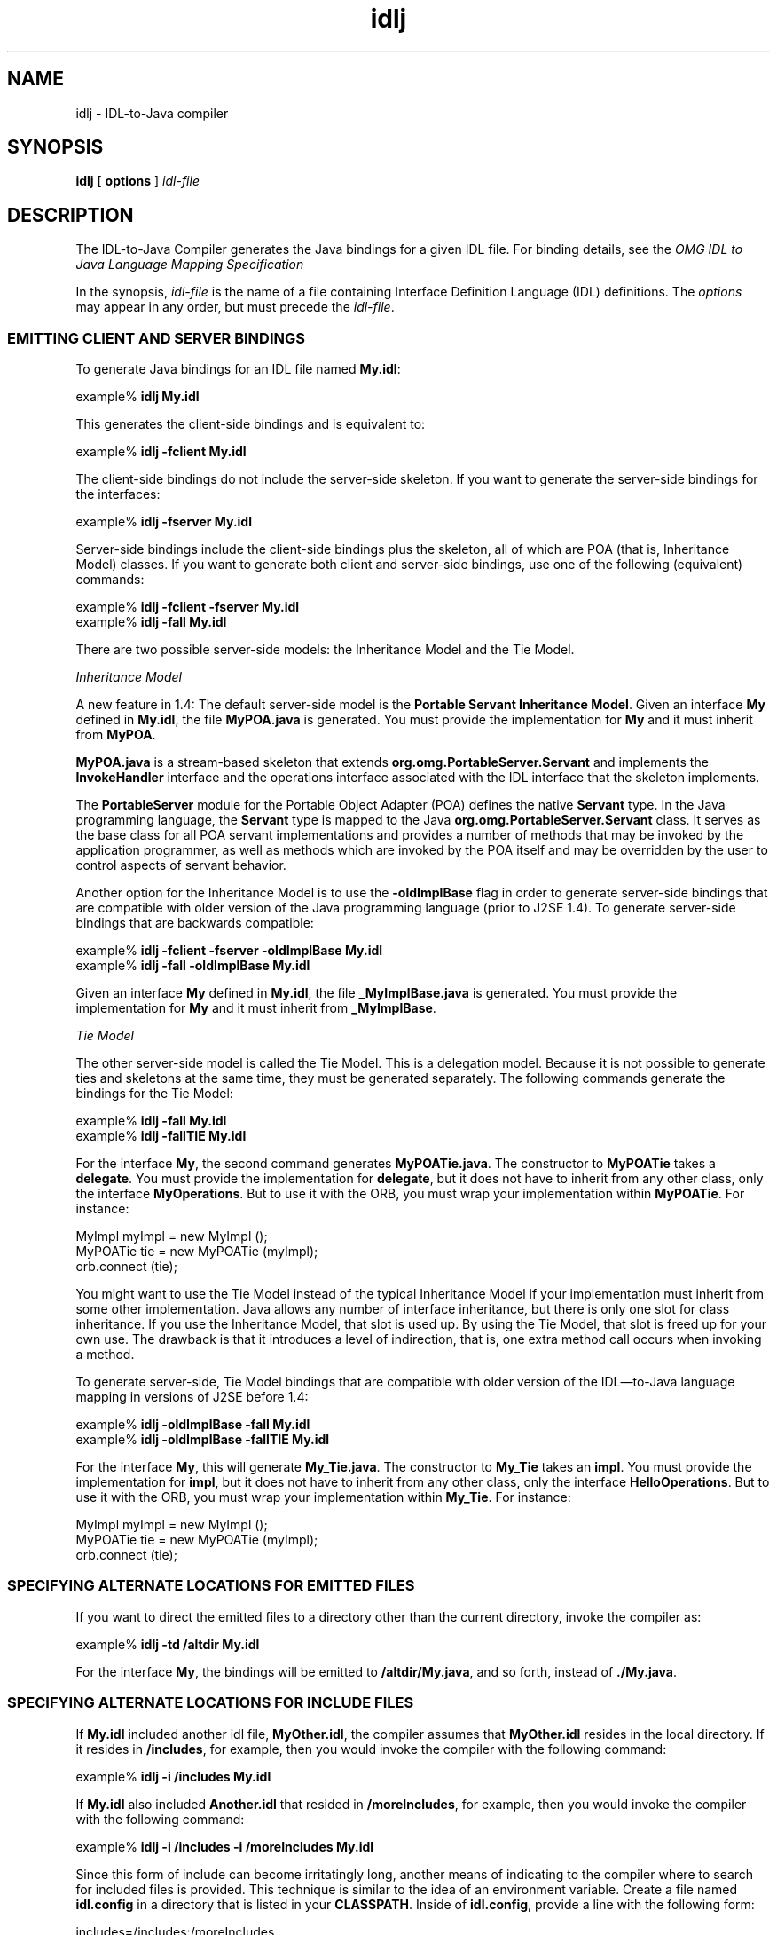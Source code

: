 .TH idlj 1  "23 Apr 2001"
.SH NAME
idlj \- IDL\-to\-Java compiler
.SH SYNOPSIS
.B idlj
[
.B options
]
.I idl\-file
.SH DESCRIPTION
The IDL\-to\-Java Compiler generates the Java bindings for a given IDL file. For binding details, see the 
.I "OMG IDL to Java Language Mapping Specification"
\. Some previous releases of the IDL\-to\-Java compiler were named \fBidltojava\fR.
.PP
In the synopsis, \fIidl\-file\fR is the name of a file containing Interface Definition Language (IDL) definitions. The \fIoptions\fR may appear in any order, but must precede the \fIidl\-file\fR.
.SS EMITTING\ CLIENT\ AND\ SERVER\ BINDINGS
To generate Java bindings for an IDL file named \fBMy.idl\fR:

.nf
   example% \fBidlj My.idl\fR
.fi
.PP
This generates the client\-side bindings and is equivalent to:

.nf
   example% \fBidlj \-fclient My.idl\fR
.fi
.PP
The client\-side bindings do not include the server\-side skeleton. If you want to generate the server\-side bindings for the interfaces:

.nf
   example% \fBidlj \-fserver My.idl\fR
.fi
.PP
Server\-side bindings include the client\-side bindings plus the skeleton, all of which are POA (that is, Inheritance Model) classes. If you want to generate both client and server\-side bindings, use one of the following (equivalent) commands:

.nf
   example% \fBidlj \-fclient \-fserver My.idl\fR
   example% \fBidlj \-fall My.idl\fR
.fi
.PP
There are two possible server\-side models: the Inheritance Model and the Tie Model.
.PP
.I "Inheritance Model"
.PP
A new feature in 1.4: The default server\-side model is the \fBPortable Servant Inheritance Model\fR. Given an interface \fBMy\fR defined in \fBMy.idl\fR, the file \fBMyPOA.java\fR is generated. You must provide the implementation for \fBMy\fR and it must inherit from \fBMyPOA\fR.
.PP
\fBMyPOA.java\fR is a stream\-based skeleton that extends \fBorg.omg.PortableServer.Servant\fR and implements the \fBInvokeHandler\fR interface and the operations interface associated with the IDL interface that the skeleton implements.
.PP
The \fBPortableServer\fR module for the Portable Object Adapter (POA) defines the native \fBServant\fR type. In the Java programming language, the \fBServant\fR type is mapped to the Java \fBorg.omg.PortableServer.Servant\fR class. It serves as the base class for all POA servant implementations and provides a number of methods that may be invoked by the application programmer, as well as methods which are invoked by the POA itself and may be overridden by the user to control aspects of servant behavior.
.PP
Another option for the Inheritance Model is to use the \fB\-oldImplBase\fR flag in order to generate server\-side bindings that are compatible with older version of the Java programming language (prior to J2SE 1.4). To generate server\-side bindings that are backwards compatible:

.nf
   example% \fBidlj \-fclient \-fserver \-oldImplBase My.idl\fR
   example% \fBidlj \-fall \-oldImplBase My.idl\fR
.fi
.PP
Given an interface \fBMy\fR defined in \fBMy.idl\fR, the file \fB_MyImplBase.java\fR is generated. You must provide the implementation for \fBMy\fR and it must inherit from \fB_MyImplBase\fR.
.PP
.I "Tie Model"
.PP
The other server\-side model is called the Tie Model. This is a delegation model. Because it is not possible to generate ties and skeletons at the same time, they must be generated separately. The following commands generate the bindings for the Tie Model:

.nf
   example% \fBidlj \-fall My.idl\fR
   example% \fBidlj \-fallTIE My.idl\fR
.fi
.PP
For the interface \fBMy\fR, the second command generates \fBMyPOATie.java\fR. The constructor to \fBMyPOATie\fR takes a \fBdelegate\fR. You must provide the implementation for \fBdelegate\fR, but it does not have to inherit from any other class, only the interface \fBMyOperations\fR. But to use it with the ORB, you must wrap your implementation within \fBMyPOATie\fR. For instance:

.nf
   MyImpl myImpl = new MyImpl ();
   MyPOATie tie = new MyPOATie (myImpl);
   orb.connect (tie);
.fi
.PP
You might want to use the Tie Model instead of the typical Inheritance Model if your implementation must inherit from some other implementation. Java allows any number of interface inheritance, but there is only one slot for class inheritance. If you use the Inheritance Model, that slot is used up. By using the Tie Model, that slot is freed up for your own use. The drawback is that it introduces a level of indirection, that is, one extra method call occurs when invoking a method.
.PP
To generate server\-side, Tie Model bindings that are compatible with older version of the IDL\(emto\-Java language mapping in versions of J2SE before 1.4:

.nf
   example% \fBidlj \-oldImplBase \-fall My.idl\fR
   example% \fBidlj \-oldImplBase \-fallTIE My.idl\fR
.fi
.PP
For the interface \fBMy\fR, this will generate \fBMy_Tie.java\fR. The constructor to \fBMy_Tie\fR takes an \fBimpl\fR. You must provide the implementation for \fBimpl\fR, but it does not have to inherit from any other class, only the interface \fBHelloOperations\fR. But to use it with the ORB, you must wrap your implementation within \fBMy_Tie\fR. For instance:

.nf
   MyImpl myImpl = new MyImpl (); 
   MyPOATie tie = new MyPOATie (myImpl); 
   orb.connect (tie);
.fi
.SS SPECIFYING\ ALTERNATE\ LOCATIONS\ FOR\ EMITTED\ FILES
If you want to direct the emitted files to a directory other than the current directory, invoke the compiler as:

.nf
   example% \fBidlj \-td /altdir My.idl\fR 
.fi
.PP
For the interface \fBMy\fR, the bindings will be emitted to \fB/altdir/My.java\fR, and so forth, instead of \fB./My.java\fR.
.SS SPECIFYING\ ALTERNATE\ LOCATIONS\ FOR\ INCLUDE\ FILES
If \fBMy.idl\fR included another idl file, \fBMyOther.idl\fR, the compiler assumes that \fBMyOther.idl\fR resides in the local directory. If it resides in \fB/includes\fR, for example, then you would invoke the compiler with the following command:

.nf
   example% \fBidlj \-i /includes My.idl\fR 
.fi
.PP
If \fBMy.idl\fR also included \fBAnother.idl\fR that resided in \fB/moreIncludes\fR, for example, then you would invoke the compiler with the following command:

.nf
   example% \fBidlj \-i /includes \-i /moreIncludes My.idl \fR
.fi
.PP
Since this form of include can become irritatingly long, another means of indicating to the compiler where to search for included files is provided. This technique is similar to the idea of an environment variable. Create a file named \fBidl.config\fR in a directory that is listed in your \fBCLASSPATH\fR. Inside of\fB idl.config\fR, provide a line with the following form:

.nf
   includes=/includes:/moreIncludes
.fi
.PP
The compiler will find this file and read in the includes list. Notice that in this example the separator character between the two directories is a colon (:). This separator character is platform dependent. On NT it is a semicolon, on Mac OS X it is a colon, and so forth. For more information on includes, read the \fBCLASSPATH\fR (Solaris), \fBCLASSPATH\fR (Linux), \fBCLASSPATH\fR (Windows) documentation.
.SS EMITTING\ BINDINGS\ FOR\ INCLUDE\ FILES
By default, only those interfaces, structs, and so on, that are defined in the idl file on the command line have Java bindings generated for them. The types defined in included files are not generated. For example, assume the following two idl files:

.nf
   \fIMy.idl\fR
      #include <MyOther.idl>
      interface My
      {
      };

   \fIMyOther.idl\fR
      interface MyOther
      {
      };
.fi

The following command will only generate the java bindings for \fBMy\fR:

.nf
   example% \fBidlj My.idl\fR
.fi
.PP
To generate all of the types in \fBMy.idl\fR and all of the types in the files that \fBMy.idl\fR includes (in this example, \fBMyOther.idl\fR), use the following command:

.nf
   example% \fBidlj \-emitAll My.idl\fR
.fi
.PP
There is a caveat to the default rule. \fB#include\fR statements which appear at global scope are treated as described. These \fB#include\fR statements can be thought of as import statements. \fB#include\fR statements which appear within some enclosing scope are treated as true \fB#include\fR statements. This means that the code within the included file is treated as if it appeared in the original file and, therefore, Java bindings are emitted for it. Here is an example:

.nf
   \fIMy.idl\fR
      #include <MyOther.idl> 
      interface My 
      { 
      #include <Embedded.idl> 
      };

   \fIMyOther.idl\fR
      interface MyOther 
      { 
      };

   \fIEmbedded.idl\fR
      enum E {one, two, three};
.fi

Running the following command:

.nf
   example% \fBidlj My.idl\fR
.fi

will generate the following list of Java files:

.nf
   ./MyHolder.java 
   ./MyHelper.java 
   ./_MyStub.java 
   ./MyPackage 
   ./MyPackage/EHolder.java 
   ./MyPackage/EHelper.java 
   ./MyPackage/E.java 
   ./My.java 

.fi
.PP
Notice that \fBMyOther.java\fR was not generated because it is defined in an import\-like \fB#include\fR. But \fBE.java\fR was generated because it was defined in a true \fB#include\fR. Also notice that since \fBEmbedded.idl\fR was included within the scope of the interface \fBMy\fR, it appears within the scope of \fBMy\fR (that is, in \fBMyPackage\fR).
.PP
If the \fB\-emitAll\fR flag had been used in the previous example, then all types in all included files would be emitted.
.SS INSERTING\ PACKAGE\ PREFIXES
Suppose that you work for a company named \fBABC\fR that has constructed the following IDL file:

.nf
   \fIWidgets.idl\fR
      module Widgets 
      { 
      interface W1 {...}; 
      interface W2 {...}; 
      };
.fi
.PP
Running this file through the IDL\-to\-Java compiler will place the Java bindings for \fBW1\fR and \fBW2\fR within the package \fBWidgets\fR. But there is an industry convention that states that a company's packages should reside within a package named \fBcom.\fR\fIcompany name\fR. The \fBWidgets\fR package is not good enough. To follow convention, it should be \fBcom.abc.Widgets\fR. To place this package prefix onto the \fBWidgets\fR module, execute the following:

.nf
   example% \fBidlj \-pkgPrefix Widgets com.abc Widgets.idl\fR 
.fi
.PP
If you have an IDL file which includes \fBWidgets.idl\fR the \fB\-pkgPrefix\fR flag must appear in that command also. If it does not, then your IDL file will be looking for a \fBWidgets\fR package rather than a \fBcom.abc.Widgets\fR package. If you have a number of these packages that require prefixes, it might be easier to place them into the \fBidl.config\fR file described above. Each package prefix line should be of the form:

.nf
   PkgPrefix.<type>=<prefix>
.fi
.PP
So the line for the above example would be:

.nf
   PkgPrefix.Widgets=com.abc 
.fi
.PP
The use of this option does not affect the Repository ID.
.SS DEFINING\ SYMBOLS\ BEFORE\ COMPILATION
You may need to define a symbol for compilation that is not defined within the IDL file, perhaps to include debugging code in the bindings. The command:

.nf
   example% \fBidlj \-d MYDEF My.idl\fR
.fi

is the equivalent of putting the line \fB#define MYDEF\fR inside \fBMy.idl\fR.
.SS PRESERVING\ PRE\-EXISTING\ BINDINGS
If the Java binding files already exist, the \fB\-keep\fR flag will keep the compiler from overwriting them. The default is to generate all files without considering if they already exist. If you've customized those files (which you should not do unless you are very comfortable with their contents), then the \fB\-keep\fR option is very useful. The command:

.nf

   example% \fBidlj \-keep My.idl\fR
.fi

emits all client\-side bindings that do not already exist.
.SS VIEWING\ PROGRESS\ OF\ COMPILATION
The IDL\-to\-Java compiler will generate status messages as it progresses through its phases of execution. Use the \fB\-v\fR option to activate this "verbose" mode:

.nf
   example% \fBidlj \-v My.idl\fR
.fi
.PP
By default, the compiler does not operate in verbose mode.
.SS DISPLAYING\ VERSION\ INFORMATION
To display the build version of the IDL\-to\-Java compiler, specify the \fB\-version\fR option on the command line:

.nf
   example% \fBidlj \-version\fR 
.fi
.SH OPTIONS
The following options are supported:
.TP 
\fB\-d\fR \fIsymbol\fR
This is equivalent to the following line in an IDL file:

.nf
   #define symbol
.fi
.TP 
\fB\-emitAll\fR 
Emits all types, including those found in \fB#include\fR files.
.TP 
\fB\-f\fR\fIside\fR 
Defines what bindings to emit. \fIside\fR is one of \fBclient\fR, \fBserver\fR, \fBserverTIE\fR, \fBall\fR, or \fBallTIE\fR. The \fB\-f\fR\fBserverTIE\fR and \fB\-f\fR\fBallTIE\fR options cause delegate model skeletons to be emitted. Assumes \fB\-f\fR\fBclient\fR if the flag is not specified.
.TP 
\fB\-i\fR \fIinclude\-path\fR 
By default, the current directory is scanned for included files. This option adds another directory. 
.TP 
\fB\-keep\fR
If a file to be generated already exists, does not overwrite it. By default it is overwritten.
.TP 
\fB\-noWarn\fR 
Suppresses warning messages.
.TP 
\fB\-oldImplBase\fR
Generates skeletons compatible with old (pre\-1.4) JDK ORBs. By default, the POA Inheritance Model server\-side bindings are generated. This option provides backward\-compatibility with older versions of the Java programming language by generating server\-side bindings that are \fBImplBase\fR Inheritance Model classes.
.TP 
\fB\-pkgPrefix\fR \fItype\fR \fIprefix\fR
Wherever \fItype\fR is encountered at file scope, prefixes the generated Java package name with \fIprefix\fR for all files generated for that type. The \fItype\fR is the simple name of either a top\-level module, or an IDL type defined outside of any module.
.TP 
\fB\-pkgTranslate\fR \fItype\fR \fIpackage\fR
Whenever the module name \fItype\fR is encountered in an identifier, this option replaces it in the identifier with \fIpackage\fR for all files in the generated Java package. Notice that \fB\-pkgPrefix\fR changes are made first. \fItype\fR is the simple name of either a top\-level module, or an IDL type defined outside of any module, and must match the full package name exactly.

If more than one translation matches an identifier, the longest match is chosen. For example, if the arguments include:

.nf
   example% \fB\-pkgTranslate foo bar \-pkgTranslate foo.baz buzz.fizz\fR
.fi

The following translations would occur:

.nf
   foo          => bar
   foo.boo      => bar.boo
   foo.baz      => buzz.fizz
   foo.baz.bar  => buzz.fizz.bar
.fi

The following package names cannot be translated:
.RS 
.TP 0.2i
\(bu
\fBorg\fR
.TP 0.2i
\(bu
\fBorg.omg\fR or any subpackages of \fBorg.omg\fR
.LP
Any attempt to translate these packages will result in uncompilable code, and the use of these packages as the first argument after \fB\-pkgTranslate\fR will be treated as an error.
.RE
.TP 
\fB\-skeletonName\fR \fIxxx%yyy\fR
Uses \fIxxx%yyy\fR as the pattern for naming the skeleton. The defaults are:
.RS 
.TP 0.2i
\(bu
\fB%POA\fR for the POA base class (\fB\-f\fR\fBserver\fR or \fB\-fall\fR).
.TP 0.2i
\(bu
\fB_%ImplBase\fR for the \fBoldImplBase\fR class (\fB\-oldImplBase\fR and either \fB\-f\fR\fBserver\fR or \fB\-fall\fR).
.RE
.TP 
\fB\-td\fR \fIdir\fR
Uses \fIdir\fR for the output directory instead of the current directory.
.TP 
\fB\-tieName\fR \fIxxx%yyy\fR
Uses \fIxxx%yyy\fR as the pattern for naming the tie. The defaults are:
.RS 
.TP 0.2i
\(bu
\fB%POATie\fR for the POA tie base class (\fB\-f\fR\fBserver\fR or \fB\-fallTie\fR).
.TP 0.2i
\(bu
\fB%_Tie\fR for the \fBoldImplBase\fR class (\fB\-oldImplBase\fR and either \fB\-f\fR\fBserverTie\fR or \fB\-fallTie\fR).
.RE
.TP 
\fB\-nowarn\fR, \fB\-verbose\fR 
Verbose mode.
.TP 
\fB\-version\fR
Displays version information and terminates.
.SH ENVIRONMENT\ VARIABLES
.TP 
\fBCLASSPATH\fR 
Used to provide the system with a path to user\-defined classes. Directories are separated by colons. For example: 

\fB\&.:/Users/vlh/classes:/Users/Shared/classes\fR 
.SH RESTRICTIONS
.TP 0.2i
\(bu
Escaped identifiers in the global scope may not have the same spelling as IDL primitive types, \fBObject\fR or \fBValueBase\fR. This is because the symbol table is pre\-loaded with these identifiers. Allowing them to be redefined would overwrite their original definitions. (Possible permanent restriction).
.TP 0.2i
\(bu
The fixed IDL type is not supported.
.SH SEE\ ALSO
.I "OMG IDL to Java Language Mapping Specification"
.SH BUGS
No import is generated for global identifiers. If you invoke on an unexported local \fBimpl\fR, you do get an exception, but it seems to be due to a Null Ptr Exception in the \fBServerDelegate\fR DSI code.